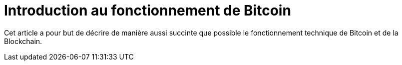 = Introduction au fonctionnement de Bitcoin

Cet article a pour but de décrire de manière aussi succinte que possible le fonctionnement technique de Bitcoin et de la Blockchain.


